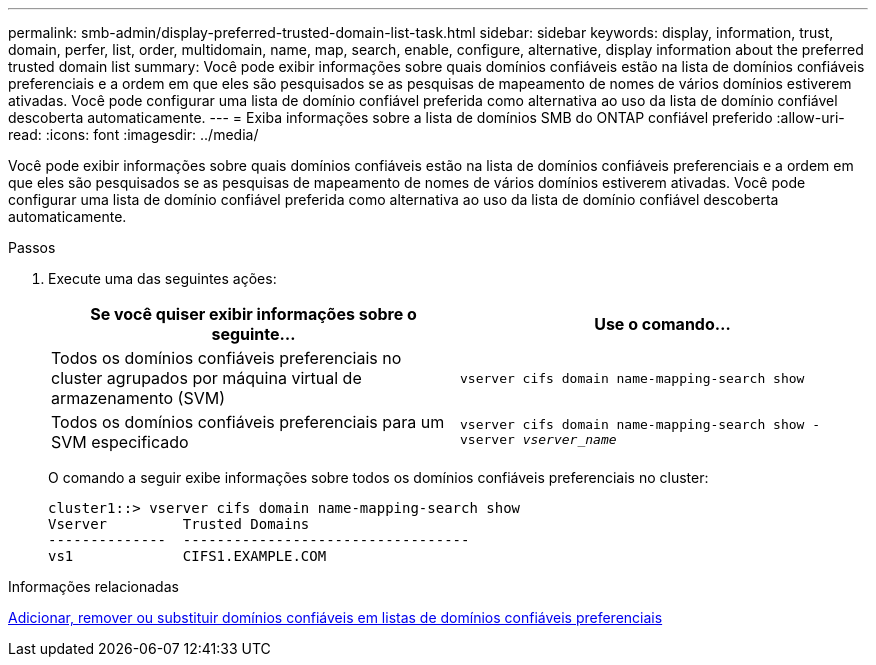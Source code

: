 ---
permalink: smb-admin/display-preferred-trusted-domain-list-task.html 
sidebar: sidebar 
keywords: display, information, trust, domain, perfer, list, order, multidomain, name, map, search, enable, configure, alternative, display information about the preferred trusted domain list 
summary: Você pode exibir informações sobre quais domínios confiáveis estão na lista de domínios confiáveis preferenciais e a ordem em que eles são pesquisados se as pesquisas de mapeamento de nomes de vários domínios estiverem ativadas. Você pode configurar uma lista de domínio confiável preferida como alternativa ao uso da lista de domínio confiável descoberta automaticamente. 
---
= Exiba informações sobre a lista de domínios SMB do ONTAP confiável preferido
:allow-uri-read: 
:icons: font
:imagesdir: ../media/


[role="lead"]
Você pode exibir informações sobre quais domínios confiáveis estão na lista de domínios confiáveis preferenciais e a ordem em que eles são pesquisados se as pesquisas de mapeamento de nomes de vários domínios estiverem ativadas. Você pode configurar uma lista de domínio confiável preferida como alternativa ao uso da lista de domínio confiável descoberta automaticamente.

.Passos
. Execute uma das seguintes ações:
+
|===
| Se você quiser exibir informações sobre o seguinte... | Use o comando... 


 a| 
Todos os domínios confiáveis preferenciais no cluster agrupados por máquina virtual de armazenamento (SVM)
 a| 
`vserver cifs domain name-mapping-search show`



 a| 
Todos os domínios confiáveis preferenciais para um SVM especificado
 a| 
`vserver cifs domain name-mapping-search show -vserver _vserver_name_`

|===
+
O comando a seguir exibe informações sobre todos os domínios confiáveis preferenciais no cluster:

+
[listing]
----
cluster1::> vserver cifs domain name-mapping-search show
Vserver         Trusted Domains
--------------  ----------------------------------
vs1             CIFS1.EXAMPLE.COM
----


.Informações relacionadas
xref:add-remove-replace-trusted-domains-preferred-lists-task.adoc[Adicionar, remover ou substituir domínios confiáveis em listas de domínios confiáveis preferenciais]

